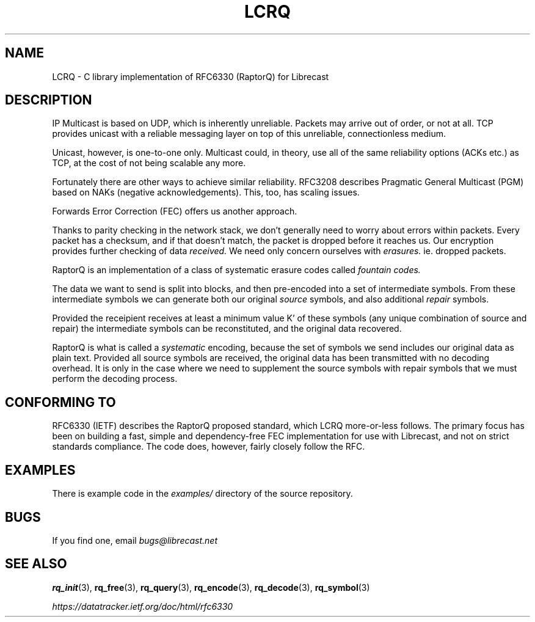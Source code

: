 .TH LCRQ 7 2022-07-07 "LCRQ" "Librecast Programmer's Manual"
.SH NAME
LCRQ \- C library implementation of RFC6330 (RaptorQ) for Librecast
.SH DESCRIPTION
IP Multicast is based on UDP, which is inherently unreliable. Packets may arrive
out of order, or not at all. TCP provides unicast with a reliable messaging
layer on top of this unreliable, connectionless medium.
.PP
Unicast, however, is one-to-one only. Multicast could, in theory, use all of the
same reliability options (ACKs etc.) as TCP, at the cost of not being scalable any more.
.PP
Fortunately there are other ways to achieve similar reliability.  RFC3208
describes Pragmatic General Multicast (PGM) based on NAKs (negative
acknowledgements). This, too, has scaling issues.
.PP
Forwards Error Correction (FEC) offers us another approach.
.PP
Thanks to parity checking in the network stack, we don't generally need to worry about
errors within packets. Every packet has a checksum, and if that doesn't match,
the packet is dropped before it reaches us. Our encryption provides further
checking of data
.I received.
We need only concern ourselves with
.I erasures.
ie. dropped packets.
.PP
RaptorQ is an implementation of a class of systematic erasure codes called
.I fountain codes.
.PP
The data we want to send is split into blocks, and then pre-encoded into a set
of intermediate symbols.  From these intermediate symbols we can generate both
our original
.I source
symbols, and also additional
.I repair
symbols.
.PP
Provided the receipient receives at least a minimum value K' of these symbols
(any unique combination of source and repair) the intermediate symbols can be
reconstituted, and the original data recovered.
.PP
RaptorQ is what is called a
.I systematic
encoding, because the set of symbols we send includes our original data as plain
text. Provided all source symbols are received, the original data has been
transmitted with no decoding overhead.  It is only in the case where we need to
supplement the source symbols with repair symbols that we must perform the
decoding process.
.PP
.SH CONFORMING TO
RFC6330 (IETF) describes the RaptorQ proposed standard, which LCRQ more-or-less
follows. The primary focus has been on building a fast, simple and
dependency-free FEC implementation for use with Librecast, and not on strict standards
compliance. The code does, however, fairly closely follow the RFC.
.SH EXAMPLES
There is example code in the
.I examples/
directory of the source repository.
.SH BUGS
If you find one, email
.I bugs@librecast.net
.SH SEE ALSO
.BR rq_init (3),
.BR rq_free (3),
.BR rq_query (3),
.BR rq_encode (3),
.BR rq_decode (3),
.BR rq_symbol (3)
.PP
.I https://datatracker.ietf.org/doc/html/rfc6330
